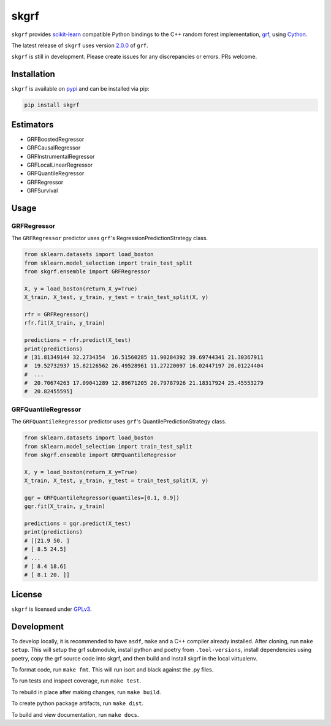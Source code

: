 skgrf
=====

|actions| |wheels| |rtd| |pypi| |pyversions|

.. |actions| image:: https://github.com/crflynn/skgrf/workflows/build/badge.svg
    :target: https://github.com/crflynn/skgrf/actions

.. |wheels| image:: https://github.com/crflynn/skgrf-wheels/workflows/wheels/badge.svg
    :target: https://github.com/crflynn/skgrf-wheels/actions

.. |rtd| image:: https://img.shields.io/readthedocs/skgrf.svg
    :target: http://skgrf.readthedocs.io/en/latest/

.. |pypi| image:: https://img.shields.io/pypi/v/skgrf.svg
    :target: https://pypi.python.org/pypi/skgrf

.. |pyversions| image:: https://img.shields.io/pypi/pyversions/skgrf.svg
    :target: https://pypi.python.org/pypi/skgrf

``skgrf`` provides `scikit-learn <https://scikit-learn.org/stable/index.html>`__ compatible Python bindings to the C++ random forest implementation, `grf <https://github.com/grf-labs/grf>`__, using `Cython <https://cython.readthedocs.io/en/latest/>`__.

The latest release of ``skgrf`` uses version `2.0.0 <https://github.com/grf-labs/grf/releases/tag/v2.0.0>`__ of ``grf``.

``skgrf`` is still in development. Please create issues for any discrepancies or errors. PRs welcome.


Installation
------------

``skgrf`` is available on `pypi <https://pypi.org/project/skgrf>`__ and can be installed via pip:

.. code-block:: bash

    pip install skgrf

Estimators
----------

* GRFBoostedRegressor
* GRFCausalRegressor
* GRFInstrumentalRegressor
* GRFLocalLinearRegressor
* GRFQuantileRegressor
* GRFRegressor
* GRFSurvival

Usage
-----

GRFRegressor
~~~~~~~~~~~~

The ``GRFRegressor`` predictor uses ``grf``'s RegressionPredictionStrategy class.

.. code-block:: python

    from sklearn.datasets import load_boston
    from sklearn.model_selection import train_test_split
    from skgrf.ensemble import GRFRegressor
    
    X, y = load_boston(return_X_y=True)
    X_train, X_test, y_train, y_test = train_test_split(X, y)
    
    rfr = GRFRegressor()
    rfr.fit(X_train, y_train)
    
    predictions = rfr.predict(X_test)
    print(predictions)
    # [31.81349144 32.2734354  16.51560285 11.90284392 39.69744341 21.30367911
    #  19.52732937 15.82126562 26.49528961 11.27220097 16.02447197 20.01224404
    #  ...
    #  20.70674263 17.09041289 12.89671205 20.79787926 21.18317924 25.45553279
    #  20.82455595]


GRFQuantileRegressor
~~~~~~~~~~~~~~~~~~~~

The ``GRFQuantileRegressor`` predictor uses ``grf``'s QuantilePredictionStrategy class.

.. code-block:: python

    from sklearn.datasets import load_boston
    from sklearn.model_selection import train_test_split
    from skgrf.ensemble import GRFQuantileRegressor
    
    X, y = load_boston(return_X_y=True)
    X_train, X_test, y_train, y_test = train_test_split(X, y)
    
    gqr = GRFQuantileRegressor(quantiles=[0.1, 0.9])
    gqr.fit(X_train, y_train)
    
    predictions = gqr.predict(X_test)
    print(predictions)
    # [[21.9 50. ]
    # [ 8.5 24.5]
    # ...
    # [ 8.4 18.6]
    # [ 8.1 20. ]]

License
-------

``skgrf`` is licensed under `GPLv3 <https://github.com/crflynn/skgrf/blob/main/LICENSE.txt>`__.

Development
-----------

To develop locally, it is recommended to have ``asdf``, ``make`` and a C++ compiler already installed. After cloning, run ``make setup``. This will setup the grf submodule, install python and poetry from ``.tool-versions``, install dependencies using poetry, copy the grf source code into skgrf, and then build and install skgrf in the local virtualenv.

To format code, run ``make fmt``. This will run isort and black against the .py files.

To run tests and inspect coverage, run ``make test``.

To rebuild in place after making changes, run ``make build``.

To create python package artifacts, run ``make dist``.

To build and view documentation, run ``make docs``.
